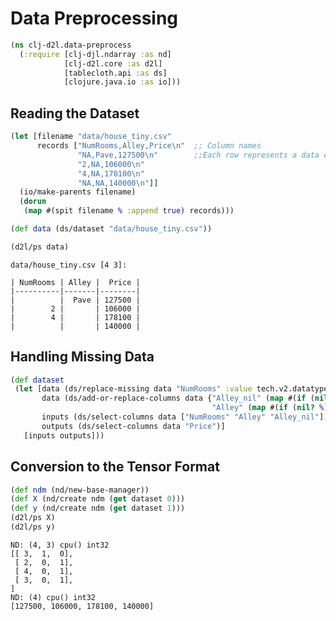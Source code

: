 #+PROPERTY: header-args    :tangle src/clj_d2l/data_preprocess.clj
* Data Preprocessing

#+begin_src clojure :results silent
(ns clj-d2l.data-preprocess
  (:require [clj-djl.ndarray :as nd]
            [clj-d2l.core :as d2l]
            [tablecloth.api :as ds]
            [clojure.java.io :as io]))
#+end_src

** Reading the Dataset

#+begin_src clojure :results output :exports both
(let [filename "data/house_tiny.csv"
      records ["NumRooms,Alley,Price\n"  ;; Column names
               "NA,Pave,127500\n"        ;;Each row represents a data example
               "2,NA,106000\n"
               "4,NA,178100\n"
               "NA,NA,140000\n"]]
  (io/make-parents filename)
  (dorun
   (map #(spit filename % :append true) records)))

(def data (ds/dataset "data/house_tiny.csv"))

(d2l/ps data)
#+end_src

#+RESULTS:
: data/house_tiny.csv [4 3]:
:
: | NumRooms | Alley |  Price |
: |----------|-------|--------|
: |          |  Pave | 127500 |
: |        2 |       | 106000 |
: |        4 |       | 178100 |
: |          |       | 140000 |


** Handling Missing Data

#+begin_src clojure :results silent :exports both
(def dataset
 (let [data (ds/replace-missing data "NumRooms" :value tech.v2.datatype.functional/mean)
       data (ds/add-or-replace-columns data {"Alley_nil" (map #(if (nil? %) 1 0)(data "Alley"))
                                             "Alley" (map #(if (nil? %) 0 1) (data "Alley"))})
       inputs (ds/select-columns data ["NumRooms" "Alley" "Alley_nil"])
       outputs (ds/select-columns data "Price")]
   [inputs outputs]))
#+end_src

** Conversion to the Tensor Format

#+begin_src clojure :results output :exports both
(def ndm (nd/new-base-manager))
(def X (nd/create ndm (get dataset 0)))
(def y (nd/create ndm (get dataset 1)))
(d2l/ps X)
(d2l/ps y)
#+end_src

#+RESULTS:
: ND: (4, 3) cpu() int32
: [[ 3,  1,  0],
:  [ 2,  0,  1],
:  [ 4,  0,  1],
:  [ 3,  0,  1],
: ]
: ND: (4) cpu() int32
: [127500, 106000, 178100, 140000]

